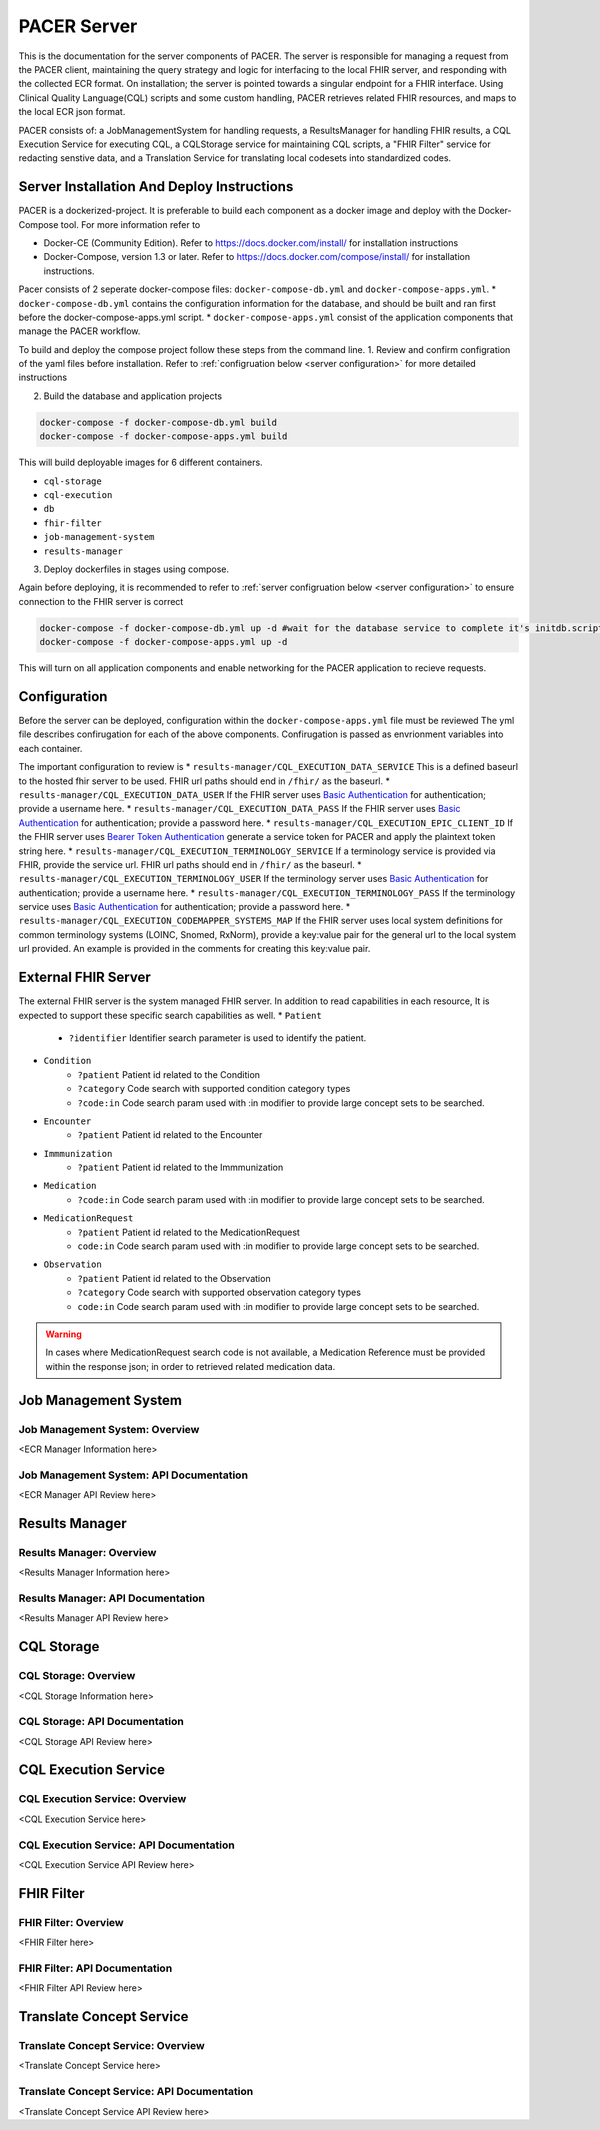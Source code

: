 ###################################
PACER Server
###################################

.. _server overview:

This is the documentation for the server components of PACER. The server is responsible for managing a request from the PACER client, maintaining the query strategy and logic for interfacing to the local FHIR server, and responding with the collected ECR format. On installation; the server is pointed towards a singular endpoint for a FHIR interface. Using Clinical Quality Language(CQL) scripts and some custom handling, PACER retrieves related FHIR resources, and maps to the local ECR json format.

PACER consists of: a JobManagementSystem for handling requests, a ResultsManager for handling FHIR results, a CQL Execution Service for executing CQL, a CQLStorage service for maintaining CQL scripts, a "FHIR Filter" service for redacting senstive data, and a Translation Service for translating local codesets into standardized codes.

.. image:: server_fig/PACER_Architecture.png


.. _server installation:

Server Installation And Deploy Instructions
================================
PACER is a dockerized-project. It is preferable to build each component as a docker image and deploy with the Docker-Compose tool. For more information refer to

* Docker-CE (Community Edition). Refer to https://docs.docker.com/install/ for installation instructions
* Docker-Compose, version 1.3 or later. Refer to https://docs.docker.com/compose/install/ for installation instructions.

Pacer consists of 2 seperate docker-compose files: ``docker-compose-db.yml`` and ``docker-compose-apps.yml``.
* ``docker-compose-db.yml`` contains the configuration information for the database, and should be built and ran first before the docker-compose-apps.yml script.
* ``docker-compose-apps.yml`` consist of the application components that manage the PACER workflow.

To build and deploy the compose project follow these steps from the command line.
1. Review and confirm configration of the yaml files before installation. Refer to :ref:`configruation below <server configuration>` for more detailed instructions

2. Build the database and application projects

.. code-block:: console

    docker-compose -f docker-compose-db.yml build
    docker-compose -f docker-compose-apps.yml build

This will build deployable images for 6 different containers.

* ``cql-storage``
* ``cql-execution``
* ``db``
* ``fhir-filter``
* ``job-management-system``
* ``results-manager``

3. Deploy dockerfiles in stages using compose.

.. note::
Again before deploying, it is recommended to refer to :ref:`server configruation below <server configuration>` to ensure connection to the FHIR server is correct

.. code-block:: console

    docker-compose -f docker-compose-db.yml up -d #wait for the database service to complete it's initdb.script
    docker-compose -f docker-compose-apps.yml up -d

This will turn on all application components and enable networking for the PACER application to recieve requests.

.. _server configuration:

Configuration
=============

Before the server can be deployed, configuration within the ``docker-compose-apps.yml`` file must be reviewed
The yml file describes confirugation for each of the above components. Confirugation is passed as envrionment variables into each container.

The important configuration to review is
*  ``results-manager/CQL_EXECUTION_DATA_SERVICE`` This is a defined baseurl to the hosted fhir server to be used. FHIR url paths should end in ``/fhir/`` as the baseurl.
*  ``results-manager/CQL_EXECUTION_DATA_USER`` If the FHIR server uses  `Basic Authentication <https://www.twilio.com/docs/glossary/what-is-basic-authentication>`_ for authentication; provide a username here.
*  ``results-manager/CQL_EXECUTION_DATA_PASS`` If the FHIR server uses  `Basic Authentication <https://www.twilio.com/docs/glossary/what-is-basic-authentication>`_ for authentication; provide a password here.
*  ``results-manager/CQL_EXECUTION_EPIC_CLIENT_ID`` If the FHIR server uses  `Bearer Token Authentication <https://swagger.io/docs/specification/authentication/bearer-authentication/>`_  generate a service token for PACER and apply the plaintext token string here.
*  ``results-manager/CQL_EXECUTION_TERMINOLOGY_SERVICE`` If a terminology service is provided via FHIR, provide the service url. FHIR url paths should end in ``/fhir/`` as the baseurl.
*  ``results-manager/CQL_EXECUTION_TERMINOLOGY_USER`` If the terminology server uses  `Basic Authentication <https://www.twilio.com/docs/glossary/what-is-basic-authentication>`_ for authentication; provide a username here.
*  ``results-manager/CQL_EXECUTION_TERMINOLOGY_PASS`` If the terminology service uses  `Basic Authentication <https://www.twilio.com/docs/glossary/what-is-basic-authentication>`_ for authentication; provide a password here.
* ``results-manager/CQL_EXECUTION_CODEMAPPER_SYSTEMS_MAP`` If the FHIR server uses local system definitions for common terminology systems (LOINC, Snomed, RxNorm), provide a key:value pair for the general url to the local system url provided. An example is provided in the comments for creating this key:value pair.

.. _server FHIR Server:

External FHIR Server
====================
The external FHIR server is the system managed FHIR server. In addition to read capabilities in each resource, It is expected to support these specific search capabilities as well.
* ``Patient``
    * ``?identifier`` Identifier search parameter is used to identify the patient.
* ``Condition``
    * ``?patient`` Patient id related to the Condition
    * ``?category`` Code search with supported condition category types
    * ``?code:in`` Code search param used with :in modifier to provide large concept sets to be searched.
* ``Encounter``
    * ``?patient`` Patient id related to the Encounter
* ``Immmunization``
    * ``?patient`` Patient id related to the Immmunization
* ``Medication``
    * ``?code:in`` Code search param used with :in modifier to provide large concept sets to be searched.
* ``MedicationRequest``
    * ``?patient`` Patient id related to the MedicationRequest
    * ``code:in`` Code search param used with :in modifier to provide large concept sets to be searched.
* ``Observation``
    * ``?patient`` Patient id related to the Observation
    * ``?category`` Code search with supported observation category types
    * ``code:in`` Code search param used with :in modifier to provide large concept sets to be searched.

.. warning::
    In cases where MedicationRequest search code is not available, a Medication Reference must be provided within the response json; in order to retrieved related medication data.

.. _server Job Management System:

Job Management System
=====================

Job Management System: Overview
-------------------------------
<ECR Manager Information here>

Job Management System: API Documentation
----------------------------------------
<ECR Manager API Review here>

.. _server Results Manager:

Results Manager
===============

Results Manager: Overview
-------------------------
<Results Manager Information here>

Results Manager: API Documentation
----------------------------------
<Results Manager API Review here>

.. _server CQL Storage:

CQL Storage
============

CQL Storage: Overview
---------------------
<CQL Storage Information here>

CQL Storage: API Documentation
------------------------------
<CQL Storage API Review here>

.. _server CQL Execution Service:

CQL Execution Service
=====================

CQL Execution Service: Overview
-------------------------------
<CQL Execution Service here>

CQL Execution Service: API Documentation
----------------------------------------
<CQL Execution Service API Review here>

.. _server FHIR Filter:

FHIR Filter
===========

FHIR Filter: Overview
---------------------
<FHIR Filter here>

FHIR Filter: API Documentation
------------------------------
<FHIR Filter API Review here>

.. _server Translate Concept Service:

Translate Concept Service
=========================

Translate Concept Service: Overview
-----------------------------------
<Translate Concept Service here>

Translate Concept Service: API Documentation
--------------------------------------------
<Translate Concept Service API Review here>